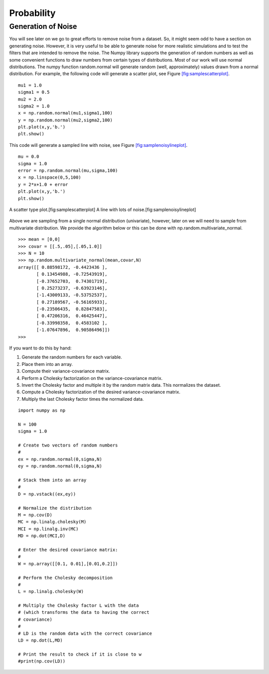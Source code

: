 Probability
-----------

Generation of Noise
~~~~~~~~~~~~~~~~~~~

You will see later on we go to great efforts to remove noise from a
dataset. So, it might seem odd to have a section on generating noise.
However, it is very useful to be able to generate noise for more
realistic simulations and to test the filters that are intended to
remove the noise. The Numpy library supports the generation of random
numbers as well as some convenient functions to draw numbers from
certain types of distributions. Most of our work will use normal
distributions. The numpy function random.normal will generate random
(well, approximately) values drawn from a normal distribution. For
example, the following code will generate a scatter plot, see
Figure \ `[fig:samplescatterplot] <#fig:samplescatterplot>`__.

::

    mu1 = 1.0
    sigma1 = 0.5
    mu2 = 2.0
    sigma2 = 1.0
    x = np.random.normal(mu1,sigma1,100)
    y = np.random.normal(mu2,sigma2,100)
    plt.plot(x,y,'b.')
    plt.show()

This code will generate a sampled line with noise, see
Figure \ `[fig:samplenoisylineplot] <#fig:samplenoisylineplot>`__.

::

    mu = 0.0
    sigma = 1.0
    error = np.random.normal(mu,sigma,100)
    x = np.linspace(0,5,100)
    y = 2*x+1.0 + error
    plt.plot(x,y,'b.')
    plt.show()


.. figure:: SciPyFigures/randomvals.*
   :width: 95%
   :align: center

   A scatter type plot.[fig:samplescatterplot]
   A line with lots of noise.[fig:samplenoisylineplot]

Above we are sampling from a single normal distribution (univariate),
however, later on we will need to sample from multivariate distribution.
We provide the algorithm below or this can be done with
np.random.multivariate_normal.

::

    >>> mean = [0,0]
    >>> covar = [[.5,.05],[.05,1.0]]
    >>> N = 10
    >>> np.random.multivariate_normal(mean,covar,N)
    array([[ 0.88598172, -0.4423436 ],
           [ 0.13454988, -0.72543919],
           [-0.37652703,  0.74301719],
           [ 0.25273237, -0.63923146],
           [-1.43009133, -0.53752537],
           [ 0.27189567, -0.56165933],
           [-0.23506435,  0.82847583],
           [ 0.47206316,  0.46425447],
           [-0.33998358,  0.4583102 ],
           [-1.07647896,  0.90586496]])
    >>>

If you want to do this by hand:

#. Generate the random numbers for each variable.

#. Place them into an array.

#. Compute their variance-covariance matrix.

#. Perform a Cholesky factorization on the variance-covariance matrix.

#. Invert the Cholesky factor and multiple it by the random matrix data.
   This normalizes the dataset.

#. Compute a Cholesky factorization of the desired variance-covariance
   matrix.

#. Multiply the last Cholesky factor times the normalized data.

::

    import numpy as np

    N = 100
    sigma = 1.0

    # Create two vectors of random numbers
    #
    ex = np.random.normal(0,sigma,N)
    ey = np.random.normal(0,sigma,N)

    # Stack them into an array
    #
    D = np.vstack((ex,ey))

    # Normalize the distribution
    M = np.cov(D)
    MC = np.linalg.cholesky(M)
    MCI = np.linalg.inv(MC)
    MD = np.dot(MCI,D)

    # Enter the desired covariance matrix:
    #
    W = np.array([[0.1, 0.01],[0.01,0.2]])

    # Perform the Cholesky decomposition
    #
    L = np.linalg.cholesky(W)

    # Multiply the Cholesky factor L with the data
    # (which transforms the data to having the correct
    # covariance)
    #
    # LD is the random data with the correct covariance
    LD = np.dot(L,MD)

    # Print the result to check if it is close to w
    #print(np.cov(LD))
